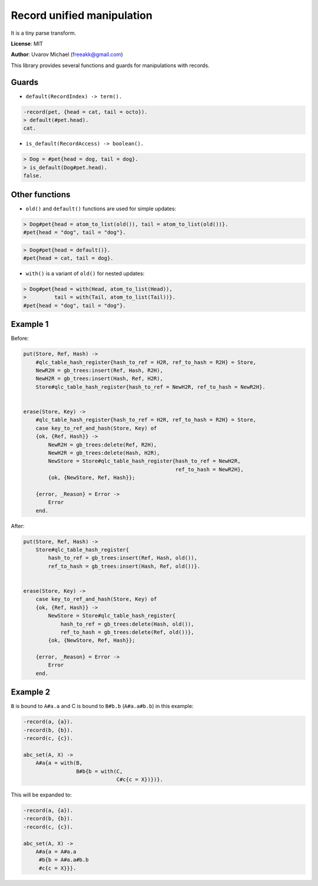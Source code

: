 Record unified manipulation
===========================

It is a tiny parse transform.

**License**: MIT

**Author**: Uvarov Michael (freeakk@gmail.com)


.. image:: https://secure.travis-ci.org/mad-cocktail/rum.png?branch=master
    :alt: Build Status
    :target: http://travis-ci.org/mad-cocktail/rum


This library provides several functions and guards for manipulations
with records.

Guards
------

-  ``default(RecordIndex) -> term().``

.. code-block:: erlang

       -record(pet, {head = cat, tail = octo}).
       > default(#pet.head). 
       cat. 

-  ``is_default(RecordAccess) -> boolean().``

.. code-block:: erlang

       > Dog = #pet{head = dog, tail = dog}.
       > is_default(Dog#pet.head).
       false.

Other functions
---------------

-  ``old()`` and ``default()`` functions are used for simple updates:

.. code-block:: erlang

       > Dog#pet{head = atom_to_list(old()), tail = atom_to_list(old())}.
       #pet{head = "dog", tail = "dog"}.

.. code-block:: erlang

       > Dog#pet{head = default()}.
       #pet{head = cat, tail = dog}.

-  ``with()`` is a variant of ``old()`` for nested updates:

.. code-block:: erlang

       > Dog#pet{head = with(Head, atom_to_list(Head)), 
       >         tail = with(Tail, atom_to_list(Tail))}.
       #pet{head = "dog", tail = "dog"}.

Example 1
---------

Before:

.. code-block:: erlang

    put(Store, Ref, Hash) ->
        #qlc_table_hash_register{hash_to_ref = H2R, ref_to_hash = R2H} = Store,
        NewR2H = gb_trees:insert(Ref, Hash, R2H),
        NewH2R = gb_trees:insert(Hash, Ref, H2R),
        Store#qlc_table_hash_register{hash_to_ref = NewH2R, ref_to_hash = NewR2H}.


    erase(Store, Key) ->
        #qlc_table_hash_register{hash_to_ref = H2R, ref_to_hash = R2H} = Store,
        case key_to_ref_and_hash(Store, Key) of
        {ok, {Ref, Hash}} ->
            NewR2H = gb_trees:delete(Ref, R2H),
            NewH2R = gb_trees:delete(Hash, H2R),
            NewStore = Store#qlc_table_hash_register{hash_to_ref = NewH2R,
                                                     ref_to_hash = NewR2H},
            {ok, {NewStore, Ref, Hash}};

        {error, _Reason} = Error ->
            Error
        end.

After:

.. code-block:: erlang

    put(Store, Ref, Hash) ->
        Store#qlc_table_hash_register{
            hash_to_ref = gb_trees:insert(Ref, Hash, old()),
            ref_to_hash = gb_trees:insert(Hash, Ref, old())}.


    erase(Store, Key) ->
        case key_to_ref_and_hash(Store, Key) of
        {ok, {Ref, Hash}} ->
            NewStore = Store#qlc_table_hash_register{
                hash_to_ref = gb_trees:delete(Hash, old()),
                ref_to_hash = gb_trees:delete(Ref, old())},
            {ok, {NewStore, Ref, Hash}};

        {error, _Reason} = Error ->
            Error
        end.

Example 2
---------

``B`` is bound to ``A#a.a`` and C is bound to ``B#b.b`` (``A#a.a#b.b``)
in this example:

.. code-block:: erlang

    -record(a, {a}).
    -record(b, {b}).
    -record(c, {c}).

    abc_set(A, X) ->                             
        A#a{a = with(B,                          
                     B#b{b = with(C,             
                                  C#c{c = X})})}.
                                  
This will be expanded to:

.. code-block:: erlang

    -record(a, {a}).
    -record(b, {b}).
    -record(c, {c}).

    abc_set(A, X) ->                             
        A#a{a = A#a.a                         
         #b{b = A#a.a#b.b
         #c{c = X}}}.
